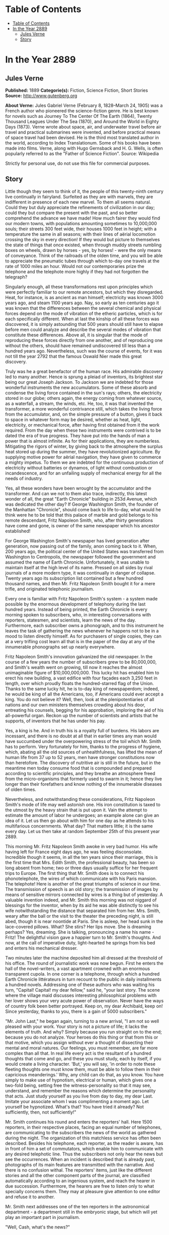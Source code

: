 * Table of Contents
  :PROPERTIES:
  :TOC:      :include all :depth 2
  :END:
:CONTENTS:
- [[#table-of-contents][Table of Contents]]
- [[#in-the-year-2889][In the Year 2889]]
  - [[#jules-verne][Jules Verne]]
  - [[#story][Story]]
:END:
* In the Year 2889
** Jules Verne


   *Published:* 1889
   *Categorie(s):* Fiction, Science Fiction, Short Stories
   *Source:* http://www.gutenberg.org


   *About Verne:*
   Jules Gabriel Verne (February 8, 1828--March 24, 1905) was a French author who pioneered the science-fiction genre. He
   is best known for novels such as Journey To The Center Of The Earth (1864), Twenty Thousand Leagues Under The Sea
   (1870), and Around the World in Eighty Days (1873). Verne wrote about space, air, and underwater travel before air
   travel and practical submarines were invented, and before practical means of space travel had been devised. He is the
   third most translated author in the world, according to Index Translationum. Some of his books have been made into
   films. Verne, along with Hugo Gernsback and H. G. Wells, is often popularly referred to as the "Father of Science
   Fiction". Source: Wikipedia

   Strictly for personal use, do not use this file for commercial purposes.

** Story


   Little though they seem to think of it, the people of this twenty-ninth century live continually in fairyland. Surfeited
   as they are with marvels, they are indifferent in presence of each new marvel. To them all seems natural. Could they but
   duly appreciate the refinements of civilization in our day; could they but compare the present with the past, and so
   better comprehend the advance we have made! How much fairer they would find our modern towns, with populations amounting
   sometimes to 10,000,000 souls; their streets 300 feet wide, their houses 1000 feet in height; with a temperature the
   same in all seasons; with their lines of aërial locomotion crossing the sky in every direction! If they would but
   picture to themselves the state of things that once existed, when through muddy streets rumbling boxes on wheels, drawn
   by horses - yes, by horses! - were the only means of conveyance. Think of the railroads of the olden time, and you will
   be able to appreciate the pneumatic tubes through which to-day one travels at the rate of 1000 miles an hour. Would not
   our contemporaries prize the telephone and the telephote more highly if they had not forgotten the telegraph?

   Singularly enough, all these transformations rest upon principles which were perfectly familiar to our remote ancestors,
   but which they disregarded. Heat, for instance, is as ancient as man himself; electricity was known 3000 years ago, and
   steam 1100 years ago. Nay, so early as ten centuries ago it was known that the differences between the several chemical
   and physical forces depend on the mode of vibration of the etheric particles, which is for each specifically different.
   When at last the kinship of all these forces was discovered, it is simply astounding that 500 years should still have to
   elapse before men could analyze and describe the several modes of vibration that constitute these differences. Above
   all, it is singular that the mode of reproducing these forces directly from one another, and of reproducing one without
   the others, should have remained undiscovered till less than a hundred years ago. Nevertheless, such was the course of
   events, for it was not till the year 2792 that the famous Oswald Nier made this great discovery.

   Truly was he a great benefactor of the human race. His admirable discovery led to many another. Hence is sprung a pleiad
   of inventors, its brightest star being our great Joseph Jackson. To Jackson we are indebted for those wonderful
   instruments the new accumulators. Some of these absorb and condense the living force contained in the sun's rays;
   others, the electricity stored in our globe; others again, the energy coming from whatever source, as a waterfall, a
   stream, the winds, etc. He, too, it was that invented the transformer, a more wonderful contrivance still, which takes
   the living force from the accumulator, and, on the simple pressure of a button, gives it back to space in whatever form
   may be desired, whether as heat, light, electricity, or mechanical force, after having first obtained from it the work
   required. From the day when these two instruments were contrived is to be dated the era of true progress. They have put
   into the hands of man a power that is almost infinite. As for their applications, they are numberless. Mitigating the
   rigors of winter, by giving back to the atmosphere the surplus heat stored up during the summer, they have
   revolutionized agriculture. By supplying motive power for aërial navigation, they have given to commerce a mighty
   impetus. To them we are indebted for the continuous production of electricity without batteries or dynamos, of light
   without combustion or incandescence, and for an unfailing supply of mechanical energy for all the needs of industry.

   Yes, all these wonders have been wrought by the accumulator and the transformer. And can we not to them also trace,
   indirectly, this latest wonder of all, the great "Earth Chronicle" building in 253d Avenue, which was dedicated the
   other day? If George Washington Smith, the founder of the Manhattan "Chronicle", should come back to life to-day, what
   would he think were he to be told that this palace of marble and gold belongs to his remote descendant, Fritz Napoleon
   Smith, who, after thirty generations have come and gone, is owner of the same newspaper which his ancestor established!

   For George Washington Smith's newspaper has lived generation after generation, now passing out of the family, anon
   coming back to it. When, 200 years ago, the political center of the United States was transferred from Washington to
   Centropolis, the newspaper followed the government and assumed the name of Earth Chronicle. Unfortunately, it was unable
   to maintain itself at the high level of its name. Pressed on all sides by rival journals of a more modern type, it was
   continually in danger of collapse. Twenty years ago its subscription list contained but a few hundred thousand names,
   and then Mr. Fritz Napoleon Smith bought it for a mere trifle, and originated telephonic journalism.

   Every one is familiar with Fritz Napoleon Smith's system - a system made possible by the enormous development of
   telephony during the last hundred years. Instead of being printed, the Earth Chronicle is every morning spoken to
   subscribers, who, in interesting conversations with reporters, statesmen, and scientists, learn the news of the day.
   Furthermore, each subscriber owns a phonograph, and to this instrument he leaves the task of gathering the news whenever
   he happens not to be in a mood to listen directly himself. As for purchasers of single copies, they can at a very
   trifling cost learn all that is in the paper of the day at any of the innumerable phonographs set up nearly everywhere.

   Fritz Napoleon Smith's innovation galvanized the old newspaper. In the course of a few years the number of subscribers
   grew to be 80,000,000, and Smith's wealth went on growing, till now it reaches the almost unimaginable figure of
   $10,000,000,000. This lucky hit has enabled him to erect his new building, a vast edifice with four façades each 3,250
   feet in length, over which proudly floats the hundred-starred flag of the Union. Thanks to the same lucky hit, he is
   to-day king of newspaperdom; indeed, he would be king of all the Americans, too, if Americans could ever accept a king.
   You do not believe it? Well, then, look at the plenipotentiaries of all nations and our own ministers themselves
   crowding about his door, entreating his counsels, begging for his approbation, imploring the aid of his all-powerful
   organ. Reckon up the number of scientists and artists that he supports, of inventors that he has under his pay.

   Yes, a king is he. And in truth his is a royalty full of burdens. His labors are incessant, and there is no doubt at all
   that in earlier times any man would have succumbed under the overpowering stress of the toil which Mr. Smith has to
   perform. Very fortunately for him, thanks to the progress of hygiene, which, abating all the old sources of
   unhealthfulness, has lifted the mean of human life from 37 up to 52 years, men have stronger constitutions now than
   heretofore. The discovery of nutritive air is still in the future, but in the meantime men today consume food that is
   compounded and prepared according to scientific principles, and they breathe an atmosphere freed from the
   micro-organisms that formerly used to swarm in it; hence they live longer than their forefathers and know nothing of the
   innumerable diseases of olden times.

   Nevertheless, and notwithstanding these considerations, Fritz Napoleon Smith's mode of life may well astonish one. His
   iron constitution is taxed to the utmost by the heavy strain that is put upon it. Vain the attempt to estimate the
   amount of labor he undergoes; an example alone can give an idea of it. Let us then go about with him for one day as he
   attends to his multifarious concernments. What day? That matters little; it is the same every day. Let us then take at
   random September 25th of this present year 2889.

   This morning Mr. Fritz Napoleon Smith awoke in very bad humor. His wife having left for France eight days ago, he was
   feeling disconsolate. Incredible though it seems, in all the ten years since their marriage, this is the first time that
   Mrs. Edith Smith, the professional beauty, has been so long absent from home; two or three days usually suffice for her
   frequent trips to Europe. The first thing that Mr. Smith does is to connect his phonotelephote, the wires of which
   communicate with his Paris mansion. The telephote! Here is another of the great triumphs of science in our time. The
   transmission of speech is an old story; the transmission of images by means of sensitive mirrors connected by wires is a
   thing but of yesterday. A valuable invention indeed, and Mr. Smith this morning was not niggard of blessings for the
   inventor, when by its aid he was able distinctly to see his wife notwithstanding the distance that separated him from
   her. Mrs. Smith, weary after the ball or the visit to the theater the preceding night, is still abed, though it is near
   noontide at Paris. She is asleep, her head sunk in the lace-covered pillows. What? She stirs? Her lips move. She is
   dreaming perhaps? Yes, dreaming. She is talking, pronouncing a name his name - Fritz! The delightful vision gave a
   happier turn to Mr. Smith's thoughts. And now, at the call of imperative duty, light-hearted he springs from his bed and
   enters his mechanical dresser.

   Two minutes later the machine deposited him all dressed at the threshold of his office. The round of journalistic work
   was now begun. First he enters the hall of the novel-writers, a vast apartment crowned with an enormous transparent
   cupola. In one corner is a telephone, through which a hundred Earth Chronicle littérateurs in turn recount to the public
   in daily installments a hundred novels. Addressing one of these authors who was waiting his turn, "Capital! Capital! my
   dear fellow," said he, "your last story. The scene where the village maid discusses interesting philosophical problems
   with her lover shows your very acute power of observation. Never have the ways of country folk been better portrayed.
   Keep on, my dear Archibald, keep on! Since yesterday, thanks to you, there is a gain of 5000 subscribers."

   "Mr. John Last," he began again, turning to a new arrival, "I am not so well pleased with your work. Your story is not a
   picture of life; it lacks the elements of truth. And why? Simply because you run straight on to the end; because you do
   not analyze. Your heroes do this thing or that from this or that motive, which you assign without ever a thought of
   dissecting their mental and moral natures. Our feelings, you must remember, are far more complex than all that. In real
   life every act is the resultant of a hundred thoughts that come and go, and these you must study, each by itself, if you
   would create a living character. 'But,' you will say, 'in order to note these fleeting thoughts one must know them, must
   be able to follow them in their capricious meanderings.' Why, any child can do that, as you know. You have simply to
   make use of hypnotism, electrical or human, which gives one a two-fold being, setting free the witness-personality so
   that it may see, understand, and remember the reasons which determine the personality that acts. Just study yourself as
   you live from day to day, my dear Last. Imitate your associate whom I was complimenting a moment ago. Let yourself be
   hypnotized. What's that? You have tried it already? Not sufficiently, then, not sufficiently!"

   Mr. Smith continues his round and enters the reporters' hall. Here 1500 reporters, in their respective places, facing an
   equal number of telephones, are communicating to the subscribers the news of the world as gathered during the night. The
   organization of this matchless service has often been described. Besides his telephone, each reporter, as the reader is
   aware, has in front of him a set of commutators, which enable him to communicate with any desired telephotic line. Thus
   the subscribers not only hear the news but see the occurrences. When an incident is described that is already past,
   photographs of its main features are transmitted with the narrative. And there is no confusion withal. The reporters'
   items, just like the different stories and all the other component parts of the journal, are classified automatically
   according to an ingenious system, and reach the hearer in due succession. Furthermore, the hearers are free to listen
   only to what specially concerns them. They may at pleasure give attention to one editor and refuse it to another.

   Mr. Smith next addresses one of the ten reporters in the astronomical department - a department still in the embryonic
   stage, but which will yet play an important part in journalism.

   "Well, Cash, what's the news?"

   "We have phototelegrams from Mercury, Venus, and Mars."

   "Are those from Mars of any interest?"

   "Yes, indeed. There is a revolution in the Central Empire."

   "And what of Jupiter?" asked Mr. Smith.

   "Nothing as yet. We cannot quite understand their signals. Perhaps ours do not reach them."

   "That's bad," exclaimed Mr. Smith, as he hurried away, not in the best of humor, toward the hall of the scientific
   editors.

   With their heads bent down over their electric computers, thirty scientific men were absorbed in transcendental
   calculations. The coming of Mr. Smith was like the falling of a bomb among them.

   "Well, gentlemen, what is this I hear? No answer from Jupiter? Is it always to be thus? Come, Cooley, you have been at
   work now twenty years on this problem, and yet - "

   "True enough," replied the man addressed. "Our science of optics is still very defective, and though our
   mile-and-three-quarter telescopes."

   "Listen to that, Peer," broke in Mr. Smith, turning to a second scientist. "Optical science defective! Optical science
   is your specialty. But," he continued, again addressing William Cooley, "failing with Jupiter, are we getting any
   results from the moon?"

   "The case is no better there."

   "This time you do not lay the blame on the science of optics. The moon is immeasurably less distant than Mars, yet with
   Mars our communication is fully established. I presume you will not say that you lack telescopes?"

   "Telescopes? O no, the trouble here is about inhabitants!"

   "That's it," added Peer.

   "So, then, the moon is positively uninhabited?" asked Mr. Smith.

   "At least," answered Cooley, "on the face which she presents to us. As for the opposite side, who knows?"

   "Ah, the opposite side! You think, then," remarked Mr. Smith, musingly, "that if one could but - "

   "Could what?"

   "Why, turn the moon about-face."

   "Ah, there's something in that," cried the two men at once. And indeed, so confident was their air, they seemed to have
   no doubt as to the possibility of success in such an undertaking.

   "Meanwhile," asked Mr. Smith, after a moment's silence, "have you no news of interest to-day'?"

   "Indeed we have," answered Cooley. "The elements of Olympus are definitively settled. That great planet gravitates
   beyond Neptune at the mean distance of 11,400,799,642 miles from the sun, and to traverse its vast orbit takes 1311
   years, 294 days, 12 hours, 43 minutes, 9 seconds."

   "Why didn't you tell me that sooner?" cried Mr. Smith. "Now inform the reporters of this straightaway. You know how
   eager is the curiosity of the public with regard to these astronomical questions. That news must go into to-day's
   issue."

   Then, the two men bowing to him, Mr. Smith passed into the next hall, an enormous gallery upward of 3200 feet in length,
   devoted to atmospheric advertising. Every one has noticed those enormous advertisements reflected from the clouds, so
   large that they may be seen by the populations of whole cities or even of entire countries. This, too, is one of Mr.
   Fritz Napoleon Smith's ideas, and in the Earth Chronicle building a thousand projectors are constantly engaged in
   displaying upon the clouds these mammoth advertisements.

   When Mr. Smith to-day entered the sky-advertising department, he found the operators sitting with folded arms at their
   motionless projectors, and inquired as to the cause of their inaction. In response, the man addressed simply pointed to
   the sky, which was of a pure blue. "Yes," muttered Mr. Smith, "a cloudless sky! That's too bad, but what's to be done?
   Shall we produce rain? That we might do, but is it of any use? What we need is clouds, not rain. Go," said he,
   addressing the head engineer, "go see Mr. Samuel Mark, of the meteorological division of the scientific department, and
   tell him for me to go to work in earnest on the question of artificial clouds. It will never do for us to be always thus
   at the mercy of cloudless skies!"

   Mr. Smith's daily tour through the several departments of his newspaper is now finished. Next, from the advertisement
   hall he passes to the reception chamber, where the ambassadors accredited to the American government are awaiting him,
   desirous of having a word of counsel or advice from the all-powerful editor. A discussion was going on when he entered.
   "Your Excellency will pardon me," the French Ambassador was saying to the Russian, "but I see nothing in the map of
   Europe that requires change. 'The North for the Slavs?' Why, yes, of course; but the South for the Matins. Our common
   frontier, the Rhine, it seems to me, serves very well. Besides, my government, as you must know, will firmly oppose
   every movement, not only against Paris, our capital, or our two great prefectures, Rome and Madrid, but also against the
   kingdom of Jerusalem, the dominion of Saint Peter, of which France means to be the trusty defender."

   "Well said!" exclaimed Mr. Smith. "How is it," he asked, turning to the Russian ambassador, "that you Russians are not
   content with your vast empire, the most extensive in the world, stretching from the banks of the Rhine to the Celestial
   Mountains and the Kara-Korum, whose shores are washed by the Frozen Ocean, the Atlantic, the Mediterranean, and the
   Indian Ocean? Then, what is the use of threats? Is war possible in view of modern inventions-asphyxiating shells capable
   of being projected a distance of 60 miles, an electric spark of 90 miles, that can at one stroke annihilate a battalion;
   to say nothing of the plague, the cholera, the yellow fever, that the belligerents might spread among their antagonists
   mutually, and which would in a few days destroy the greatest armies?"

   "True," answered the Russian; "but can we do all that we wish? As for us Russians, pressed on our eastern frontier by
   the Chinese, we must at any cost put forth our strength for an effort toward the west."

   "O, is that all? In that case," said Mr. Smith, "the thing can be arranged. I will speak to the Secretary of State about
   it. The attention of the Chinese government shall be called to the matter. This is not the first time that the Chinese
   have bothered us."

   "Under these conditions, of course - " And the Russian ambassador declared himself satisfied.

   "Ah, Sir John, what can I do for you?" asked Mr. Smith as he turned to the representative of the people of Great
   Britain, who till now had remained silent.

   "A great deal," was the reply. "If the Earth Chronicle would but open a campaign on our behalf - "

   "And for what object?"

   "Simply for the annulment of the Act of Congress annexing to the United States the British islands."

   Though, by a just turn-about of things here below, Great Britain has become a colony of the United States, the English
   are not yet reconciled to the situation. At regular intervals they are ever addressing to the American government vain
   complaints.

   "A campaign against the annexation that has been an accomplished fact for 150 years!" exclaimed Mr. Smith. "How can your
   people suppose that I would do anything so unpatriotic?"

   "We at home think that your people must now be sated. The Monroe doctrine is fully applied; the whole of America belongs
   to the Americans. What more do you want? Besides, we will pay for what we ask."

   "Indeed!" answered Mr. Smith, without manifesting the slightest irritation. "Well, you English will ever be the same.
   No, no, Sir John, do not count on me for help. Give up our fairest province, Britain? Why not ask France generously to
   renounce possession of Africa, that magnificent colony the complete conquest of which cost her the labor of 800 years?
   You will be well received!"

   "You decline! All is over then!" murmured the British agent sadly. "The United Kingdom falls to the share of the
   Americans; the Indies to that of - "

   "The Russians," said Mr. Smith, completing the sentence.

   "Australia - "

   "Has an independent government."

   "Then nothing at all remains for us!" sighed Sir John, downcast.

   "Nothing?" asked Mr. Smith, laughing. "Well, now, there's Gibraltar!"

   With this sally, the audience ended. The clock was striking twelve, the hour of breakfast. Mr. Smith returns to his
   chamber. Where the bed stood in the morning a table all spread comes up through the floor. For Mr. Smith, being above
   all a practical man; has reduced the problem of existence to its simplest terms. For him, instead of the endless suites
   of apartments of the olden time, one room fitted with ingenious mechanical contrivances is enough. Here he sleeps, takes
   his meals, in short, lives.

   He seats himself. In the mirror of the phonotelephote is seen the same chamber at Paris which appeared in it this
   morning. A table furnished forth is likewise in readiness here, for notwithstanding the difference of hours, Mr. Smith
   and his wife have arranged to take their meals simultaneously. It is delightful thus to take breakfast tête-a-tête with
   one who is 3000 miles or so away. Just now, Mrs. Smith's chamber has no occupant.

   "She is late! Woman's punctuality! Progress everywhere except there!" muttered Mr. Smith as he turned the tap for the
   first dish. For like all wealthy folk in our day, Mr. Smith has done away with the domestic kitchen and is a subscriber
   to the Grand Alimentation Company, which sends through a great network of tubes to subscribers' residences all sorts of
   dishes, as a varied assortment is always in readiness. A subscription costs money, to be sure, but the cuisine is of the
   best, and the system has this advantage, that it, does away with the pestering race of the cordons-bleus. Mr. Smith
   received and ate, all alone, the hors-d'oeuvre, entrées, rôti and legumes that constituted the repast. He was just
   finishing the dessert when Mrs. Smith appeared in the mirror of the telephote.

   "Why, where have you been?" asked Mr. Smith through the telephone.

   "What! You are already at the dessert? Then I am late," she exclaimed, with a winsome naïveté. "Where have I been, you
   ask? Why, at my dress-maker's. The hats are just lovely this season! I suppose I forgot to note the time, and so am a
   little late."

   "Yes, a little," growled Mr. Smith; "so little that I have already quite finished breakfast. Excuse me if I leave you
   now, but I must be going."

   "O certainly, my dear; good-by till evening."

   Smith stepped into his air-coach, which was in waiting for him at a window. "Where do you wish to go, sir?" inquired the
   coachman.

   "Let me see; I have three hours," Mr. Smith mused. "Jack, take me to my accumulator works at Niagara."

   For Mr. Smith has obtained a lease of the great falls of Niagara. For ages the energy developed by the falls went
   unutilized. Smith, applying Jackson's invention, now collects this energy, and lets or sells it. His visit to the works
   took more time than he had anticipated. It was four o'clock when he returned home, just in time for the daily audience
   which he grants to callers.

   One readily understands how a man situated as Smith is must be beset with requests of all kinds. Now it is an inventor
   needing capital; again it is some visionary who comes to advocate a brilliant scheme which must surely yield millions of
   profit. A choice has to be made between these projects, rejecting the worthless, examining the questionable ones,
   accepting the meritorious. To this work Mr. Smith devotes every day two full hours.

   The callers were fewer to-day than usual - only twelve of them. Of these, eight had only impracticable schemes to
   propose. In fact, one of them wanted to revive painting, an art fallen into desuetude owing to the progress made in
   color-photography. Another, a physician, boasted that he had discovered a cure for nasal catarrh! These impracticables
   were dismissed in short order. Of the four projects favorably received, the first was that of a young man whose broad
   forehead betokened his intellectual power.

   "Sir, I am a chemist," he began, "and as such I come to you."

   "Well!"

   "Once the elementary bodies," said the young chemist, "were held to be sixty-two in number; a hundred years ago they
   were reduced to ten; now only three remain irresolvable, as you are aware."

   "Yes, yes."

   "Well, sir, these also I will show to be composite. In a few months, a few weeks, I shall have succeeded in solving the
   problem. Indeed, it may take only a few days."

   "And then?"

   "Then, sir, I shall simply have determined the absolute. All I want is money enough to carry my research to a successful
   issue."

   "Very well," said Mr. Smith. "And what will be the practical outcome of your discovery?"

   "The practical outcome? Why, that we shall be able to produce easily all bodies whatever - stone, wood, metal,
   fibers - "

   "And flesh and blood?" queried Mr. Smith, interrupting him. "Do you pretend that you expect to manufacture a human being
   out and out?"

   "Why not?"

   Mr. Smith advanced $100,000 to the young chemist, and engaged his services for the Earth Chronicle laboratory.

   The second of the four successful applicants, starting from experiments made so long ago as the nineteenth century and
   again and again repeated, had conceived the idea of removing an entire city all at once from one place to another. His
   special project had to do with the city of Granton, situated, as everybody knows, some fifteen miles inland. He proposes
   to transport the city on rails and to change it into a watering-place. The profit, of course, would be enormous. Mr.
   Smith, captivated by the scheme, bought a half-interest in it.

   "As you are aware, sir," began applicant No. 3, "by the aid of our solar and terrestrial accumulators and transformers,
   we are able to make all the seasons the same. I propose to do something better still. Transform into heat a portion of
   the surplus energy at our disposal; send this heat to the poles; then the polar regions, relieved of their snow-cap,
   will become a vast territory available for man's use. What think you of the scheme?"

   "Leave your plans with me, and come back in a week. I will have them examined in the meantime."

   Finally, the fourth announced the early solution of a weighty scientific problem. Every one will remember the bold
   experiment made a hundred years ago by Dr. Nathaniel Faithburn. The doctor, being a firm believer in human
   hibernation - in other words, in the possibility of our suspending our vital functions and of calling them into action
   again after a time - resolved to subject the theory to a practical test. To this end, having first made his last will
   and pointed out the proper method of awakening him; having also directed that his sleep was to continue a hundred years
   to a day from the date of his apparent death, he unhesitatingly put the theory to the proof in his own person.

   Reduced to the condition of a mummy, Dr. Faithburn was coffined and laid in a tomb. Time went on. September 25th, 2889,
   being the day set for his resurrection, it was proposed to Mr. Smith that he should permit the second part of the
   experiment to be performed at his residence this evening.

   "Agreed. Be here at ten o'clock," answered Mr. Smith; and with that the day's audience was closed.

   Left to himself, feeling tired, he lay down on an extension chair. Then, touching a knob, he established communication
   with the Central Concert Hall, whence our greatest maestros send out to subscribers their delightful successions of
   accords determined by recondite algebraic formulas. Night was approaching. Entranced by the harmony, forgetful of the
   hour, Smith did not notice that it was growing dark. It was quite dark when he was aroused by the sound of a door
   opening. "Who is there?" he asked, touching a commutator.

   Suddenly, in consequence of the vibrations produced, the air became luminous.

   "Ah! you, Doctor?"

   "Yes," was the reply. "How are you?"

   "I am feeling well."

   "Good! Let me see your tongue. All right! Your pulse. Regular! And your appetite?"

   "Only passably good."

   "Yes, the stomach. There's the rub. You are over-worked. If your stomach is out of repair, it must be mended. That
   requires study. We must think about it."

   "In the meantime," said Mr. Smith, "you will dine with me."

   As in the morning, the table rose out of the floor. Again, as in the morning, the potage, rôti, ragoûts, and legumes
   were supplied through the food-pipes. Toward the close of the meal, phonotelephotic communication was made with Paris.
   Smith saw his wife, seated alone at the dinner-table, looking anything but pleased at her loneliness.

   "Pardon me, my dear, for having left you alone," he said through the telephone. "I was with Dr. Wilkins."

   "Ah, the good doctor!" remarked Mrs. Smith, her countenance lighting up.

   "Yes. But, pray, when are you coming home?"

   "This evening."

   "Very well. Do you come by tube or by air-train?"

   "Oh, by tube."

   "Yes; and at what hour will you arrive?"

   "About eleven, I suppose."

   "Eleven by Centropolis time, you mean?"

   "Yes."

   "Good-by, then, for a little while," said Mr. Smith as he severed communication with Paris.

   Dinner over, Dr. Wilkins wished to depart. "I shall expect you at ten," said Mr Smith. "To-day, it seems, is the day for
   the return to life of the famous Dr. Faithburn. You did not think of it, I suppose. The awakening is to take place here
   in my house. You must come and see. I shall depend on your being here."

   "I will come back," answered Dr. Wilkins.

   Left alone, Mr. Smith busied himself with examining his accounts - a task of vast magnitude, having to do with
   transactions which involve a daily expenditure of upward of $800,000. Fortunately, indeed, the stupendous progress of
   mechanic art in modern times makes it comparatively easy. Thanks to the Piano Electro-Reckoner, the most complex
   calculations can be made in a few seconds. In two hours Mr. Smith completed his task. Just in time. Scarcely had he
   turned over the last page when Dr. Wilkins arrived. After him came the body of Dr. Faithburn, escorted by a numerous
   company of men of science. They commenced work at once. The casket being laid down in the middle of the room, the
   telephote was got in readiness. The outer world, already notified, was anxiously expectant, for the whole world could be
   eye-witnesses of the performance, a reporter meanwhile, like the chorus in the ancient drama, explaining it all viva
   voce through the telephone.

   "They are opening the casket," he explained. "Now they are taking Faithburn out of it - a veritable mummy, yellow, hard,
   and dry. Strike the body and it resounds like a block of wood. They are now applying heat; now electricity. No result.
   These experiments are suspended for a moment while Dr. Wilkins makes an examination of the body. Dr. Wilkins, rising,
   declares the man to be dead. 'Dead! 'exclaims every one present. 'Yes,' answers Dr. Wilkins, 'dead!' 'And how long has
   he been dead?' Dr. Wilkins makes another examination. 'A hundred years,' he replies."

   The case stood just as the reporter said. Faithburn was dead, quite certainly dead! "Here is a method that needs
   improvement," remarked Mr. Smith to Dr. Wilkins, as the scientific committee on hibernation bore the casket out. "So
   much for that experiment. But if poor Faithburn is dead, at least he is sleeping," he continued. "I wish I could get
   some sleep. I am tired out, Doctor, quite tired out! Do you not think that a bath would refresh me?"

   "Certainly. But you must wrap yourself up well before you go out into the hall-way. You must not expose yourself to
   cold."

   "Hall-way? Why, Doctor, as you well know, everything is done by machinery here. It is not for me to go to the bath; the
   bath will come to me. Just look!" and he pressed a button. After a few seconds a faint rumbling was heard, which grew
   louder and louder. Suddenly the door opened, and the tub appeared.

   Such, for this year of grace 2889, is the history of one day in the life of the editor of the Earth Chronicle. And the
   history of that one day is the history of 365 days every year, except leap-years, and then of 366 days - for as yet no
   means has been found of increasing the length of the terrestrial year.
